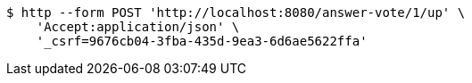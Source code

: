 [source,bash]
----
$ http --form POST 'http://localhost:8080/answer-vote/1/up' \
    'Accept:application/json' \
    '_csrf=9676cb04-3fba-435d-9ea3-6d6ae5622ffa'
----
